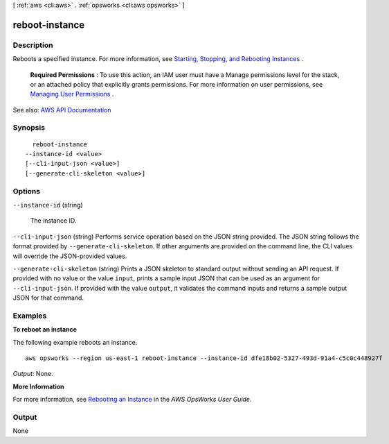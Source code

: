 [ :ref:`aws <cli:aws>` . :ref:`opsworks <cli:aws opsworks>` ]

.. _cli:aws opsworks reboot-instance:


***************
reboot-instance
***************



===========
Description
===========



Reboots a specified instance. For more information, see `Starting, Stopping, and Rebooting Instances <http://docs.aws.amazon.com/opsworks/latest/userguide/workinginstances-starting.html>`_ .

 

 **Required Permissions** : To use this action, an IAM user must have a Manage permissions level for the stack, or an attached policy that explicitly grants permissions. For more information on user permissions, see `Managing User Permissions <http://docs.aws.amazon.com/opsworks/latest/userguide/opsworks-security-users.html>`_ .



See also: `AWS API Documentation <https://docs.aws.amazon.com/goto/WebAPI/opsworks-2013-02-18/RebootInstance>`_


========
Synopsis
========

::

    reboot-instance
  --instance-id <value>
  [--cli-input-json <value>]
  [--generate-cli-skeleton <value>]




=======
Options
=======

``--instance-id`` (string)


  The instance ID.

  

``--cli-input-json`` (string)
Performs service operation based on the JSON string provided. The JSON string follows the format provided by ``--generate-cli-skeleton``. If other arguments are provided on the command line, the CLI values will override the JSON-provided values.

``--generate-cli-skeleton`` (string)
Prints a JSON skeleton to standard output without sending an API request. If provided with no value or the value ``input``, prints a sample input JSON that can be used as an argument for ``--cli-input-json``. If provided with the value ``output``, it validates the command inputs and returns a sample output JSON for that command.



========
Examples
========

**To reboot an instance**

The following example reboots an instance. ::

  aws opsworks --region us-east-1 reboot-instance --instance-id dfe18b02-5327-493d-91a4-c5c0c448927f

*Output*: None.

**More Information**

For more information, see `Rebooting an Instance`_ in the *AWS OpsWorks User Guide*.

.. _`Rebooting an Instance`: http://docs.aws.amazon.com/opsworks/latest/userguide/workinginstances-starting.html#workinginstances-starting-reboot



======
Output
======

None
